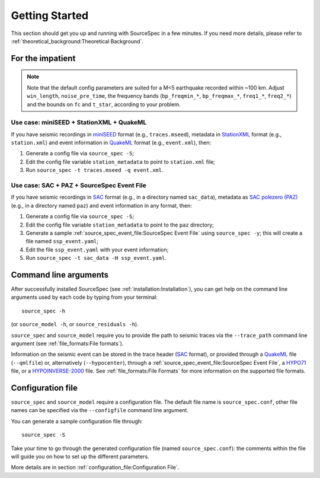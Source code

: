 .. _getting_started:

###############
Getting Started
###############

This section should get you up and running with SourceSpec in a few
minutes. If you need more details, please refer to
:ref:`theoretical_background:Theoretical Background`.

For the impatient
=================

.. note::

   Note that the default config parameters are suited for a M<5 earthquake
   recorded within ~100 km. Adjust ``win_length``, ``noise_pre_time``, the
   frequency bands (``bp_freqmin_*``, ``bp_freqmax_*``, ``freq1_*``,
   ``freq2_*``) and the bounds on ``fc`` and ``t_star``, according to your
   problem.

Use case: miniSEED + StationXML + QuakeML
------------------------------------------

If you have seismic recordings in `miniSEED`_ format (e.g., ``traces.mseed``),
metadata in `StationXML`_ format (e.g., ``station.xml``) and event information
in `QuakeML`_ format (e.g., ``event.xml``), then:

1. Generate a config file via ``source_spec -S``;
2. Edit the config file variable ``station_metadata`` to point to
   ``station.xml`` file;
3. Run ``source_spec -t traces.mseed -q event.xml``.

Use case: SAC + PAZ + SourceSpec Event File
--------------------------------------------

If you have seismic recordings in `SAC`_ format (e.g., in a directory named
``sac_data``), metadata as `SAC polezero (PAZ)`_ (e.g., in a directory named
``paz``) and event information in any format, then:

1. Generate a config file via ``source_spec -S``;
2. Edit the config file variable ``station_metadata`` to point to the ``paz``
   directory;
3. Generate a sample :ref:`source_spec_event_file:SourceSpec Event File` using
   ``source_spec -y``; this will create a file named ``ssp_event.yaml``;
4. Edit the file ``ssp_event.yaml`` with your event information;
5. Run ``source_spec -t sac_data -H ssp_event.yaml``.


Command line arguments
======================

After successfully installed SourceSpec (see :ref:`installation:Installation`),
you can get help on the command line arguments used by each code by typing from
your terminal:

::

   source_spec -h

(or ``source_model -h``, or ``source_residuals -h``).

``source_spec`` and ``source_model`` require you to provide the path to
seismic traces via the ``--trace_path`` command line argument (see
:ref:`file_formats:File formats`).

Information on the seismic event can be stored in the trace header
(`SAC <https://ds.iris.edu/ds/support/faq/17/sac-file-format/>`__
format), or provided through a
`QuakeML <https://quake.ethz.ch/quakeml/>`__ file (``--qmlfile``) or,
alternatively (``--hypocenter``), through
a :ref:`source_spec_event_file:SourceSpec Event File`,
a `HYPO71 <https://pubs.er.usgs.gov/publication/ofr72224>`__ file, or
a `HYPOINVERSE-2000 <https://pubs.er.usgs.gov/publication/ofr02171>`__
file. See :ref:`file_formats:File Formats` for more
information on the supported file formats.

Configuration file
==================

``source_spec`` and ``source_model`` require a configuration file. The
default file name is ``source_spec.conf``, other file names can be
specified via the ``--configfile`` command line argument.

You can generate a sample configuration file through:

::

   source_spec -S

Take your time to go through the generated configuration file (named
``source_spec.conf``): the comments within the file will guide you on
how to set up the different parameters.

More details are in section :ref:`configuration_file:Configuration File`.


.. File format links:
.. _miniSEED: http://ds.iris.edu/ds/nodes/dmc/data/formats/miniseed/
.. _SAC: https://ds.iris.edu/ds/support/faq/17/sac-file-format/
.. _SAC file header: https://ds.iris.edu/files/sac-manual/manual/file_format.html
.. _QuakeML: https://quake.ethz.ch/quakeml/
.. _HYPO71: https://pubs.er.usgs.gov/publication/ofr72224
.. _HYPOINVERSE-2000: https://pubs.er.usgs.gov/publication/ofr02171
.. _StationXML: http://docs.fdsn.org/projects/stationxml/en/latest/
.. _Dataless SEED: https://ds.iris.edu/ds/nodes/dmc/data/formats/dataless-seed/
.. _SEED resp: https://ds.iris.edu/ds/nodes/dmc/data/formats/resp/
.. _SAC polezero (PAZ): https://www.jakewalter.net/sacresponse.html
.. _Cartopy: https://scitools.org.uk/cartopy/docs/latest
.. _SQLite: https://www.sqlite.org
.. _YAML: https://yaml.org